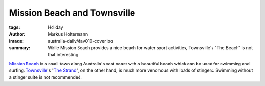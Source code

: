 ============================
Mission Beach and Townsville
============================

:tags: Holiday
:author: Markus Holtermann
:image: australia-daily/day010-cover.jpg
:summary: While Mission Beach provides a nice beach for water sport activities,
   Townsville's "The Beach" is not that interesting.


`Mission Beach`_ is a small town along Australia's east coast with a beautiful
beach which can be used for swimming and surfing. `Townsville`_\'s
"`The Strand`_", on the other hand, is much more venomous with loads of
stingers. Swimming without a stinger suite is not recommended.


.. gallery::
   :small: 1
   :medium: 2

   .. image:: australia-daily/day010-01.jpg
      :alt: Mission Beach sand beach

   .. image:: australia-daily/day010-02.jpg
      :alt: Sunset over Townsville's beach (not "The Strand")


.. _Mission Beach: https://en.wikipedia.org/wiki/Mission_Beach,_Queensland
.. _Townsville: https://en.wikipedia.org/wiki/Townsville
.. _The Strand: https://en.wikipedia.org/wiki/The_Strand,_Townsville
